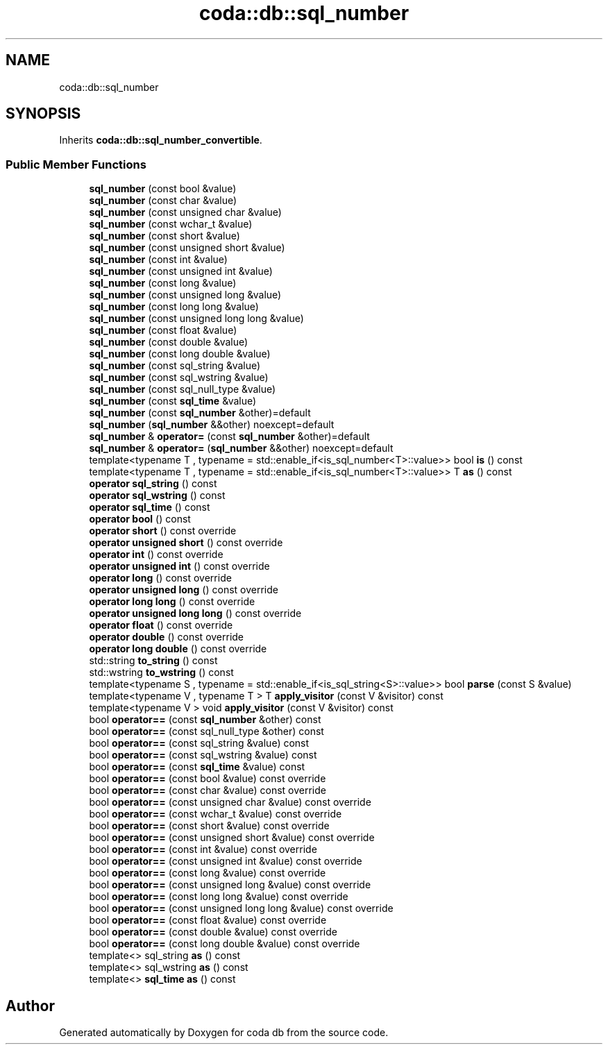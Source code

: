 .TH "coda::db::sql_number" 3 "Sat Dec 1 2018" "coda db" \" -*- nroff -*-
.ad l
.nh
.SH NAME
coda::db::sql_number
.SH SYNOPSIS
.br
.PP
.PP
Inherits \fBcoda::db::sql_number_convertible\fP\&.
.SS "Public Member Functions"

.in +1c
.ti -1c
.RI "\fBsql_number\fP (const bool &value)"
.br
.ti -1c
.RI "\fBsql_number\fP (const char &value)"
.br
.ti -1c
.RI "\fBsql_number\fP (const unsigned char &value)"
.br
.ti -1c
.RI "\fBsql_number\fP (const wchar_t &value)"
.br
.ti -1c
.RI "\fBsql_number\fP (const short &value)"
.br
.ti -1c
.RI "\fBsql_number\fP (const unsigned short &value)"
.br
.ti -1c
.RI "\fBsql_number\fP (const int &value)"
.br
.ti -1c
.RI "\fBsql_number\fP (const unsigned int &value)"
.br
.ti -1c
.RI "\fBsql_number\fP (const long &value)"
.br
.ti -1c
.RI "\fBsql_number\fP (const unsigned long &value)"
.br
.ti -1c
.RI "\fBsql_number\fP (const long long &value)"
.br
.ti -1c
.RI "\fBsql_number\fP (const unsigned long long &value)"
.br
.ti -1c
.RI "\fBsql_number\fP (const float &value)"
.br
.ti -1c
.RI "\fBsql_number\fP (const double &value)"
.br
.ti -1c
.RI "\fBsql_number\fP (const long double &value)"
.br
.ti -1c
.RI "\fBsql_number\fP (const sql_string &value)"
.br
.ti -1c
.RI "\fBsql_number\fP (const sql_wstring &value)"
.br
.ti -1c
.RI "\fBsql_number\fP (const sql_null_type &value)"
.br
.ti -1c
.RI "\fBsql_number\fP (const \fBsql_time\fP &value)"
.br
.ti -1c
.RI "\fBsql_number\fP (const \fBsql_number\fP &other)=default"
.br
.ti -1c
.RI "\fBsql_number\fP (\fBsql_number\fP &&other) noexcept=default"
.br
.ti -1c
.RI "\fBsql_number\fP & \fBoperator=\fP (const \fBsql_number\fP &other)=default"
.br
.ti -1c
.RI "\fBsql_number\fP & \fBoperator=\fP (\fBsql_number\fP &&other) noexcept=default"
.br
.ti -1c
.RI "template<typename T , typename  = std::enable_if<is_sql_number<T>::value>> bool \fBis\fP () const"
.br
.ti -1c
.RI "template<typename T , typename  = std::enable_if<is_sql_number<T>::value>> T \fBas\fP () const"
.br
.ti -1c
.RI "\fBoperator sql_string\fP () const"
.br
.ti -1c
.RI "\fBoperator sql_wstring\fP () const"
.br
.ti -1c
.RI "\fBoperator sql_time\fP () const"
.br
.ti -1c
.RI "\fBoperator bool\fP () const"
.br
.ti -1c
.RI "\fBoperator short\fP () const override"
.br
.ti -1c
.RI "\fBoperator unsigned short\fP () const override"
.br
.ti -1c
.RI "\fBoperator int\fP () const override"
.br
.ti -1c
.RI "\fBoperator unsigned int\fP () const override"
.br
.ti -1c
.RI "\fBoperator long\fP () const override"
.br
.ti -1c
.RI "\fBoperator unsigned long\fP () const override"
.br
.ti -1c
.RI "\fBoperator long long\fP () const override"
.br
.ti -1c
.RI "\fBoperator unsigned long long\fP () const override"
.br
.ti -1c
.RI "\fBoperator float\fP () const override"
.br
.ti -1c
.RI "\fBoperator double\fP () const override"
.br
.ti -1c
.RI "\fBoperator long double\fP () const override"
.br
.ti -1c
.RI "std::string \fBto_string\fP () const"
.br
.ti -1c
.RI "std::wstring \fBto_wstring\fP () const"
.br
.ti -1c
.RI "template<typename S , typename  = std::enable_if<is_sql_string<S>::value>> bool \fBparse\fP (const S &value)"
.br
.ti -1c
.RI "template<typename V , typename T > T \fBapply_visitor\fP (const V &visitor) const"
.br
.ti -1c
.RI "template<typename V > void \fBapply_visitor\fP (const V &visitor) const"
.br
.ti -1c
.RI "bool \fBoperator==\fP (const \fBsql_number\fP &other) const"
.br
.ti -1c
.RI "bool \fBoperator==\fP (const sql_null_type &other) const"
.br
.ti -1c
.RI "bool \fBoperator==\fP (const sql_string &value) const"
.br
.ti -1c
.RI "bool \fBoperator==\fP (const sql_wstring &value) const"
.br
.ti -1c
.RI "bool \fBoperator==\fP (const \fBsql_time\fP &value) const"
.br
.ti -1c
.RI "bool \fBoperator==\fP (const bool &value) const override"
.br
.ti -1c
.RI "bool \fBoperator==\fP (const char &value) const override"
.br
.ti -1c
.RI "bool \fBoperator==\fP (const unsigned char &value) const override"
.br
.ti -1c
.RI "bool \fBoperator==\fP (const wchar_t &value) const override"
.br
.ti -1c
.RI "bool \fBoperator==\fP (const short &value) const override"
.br
.ti -1c
.RI "bool \fBoperator==\fP (const unsigned short &value) const override"
.br
.ti -1c
.RI "bool \fBoperator==\fP (const int &value) const override"
.br
.ti -1c
.RI "bool \fBoperator==\fP (const unsigned int &value) const override"
.br
.ti -1c
.RI "bool \fBoperator==\fP (const long &value) const override"
.br
.ti -1c
.RI "bool \fBoperator==\fP (const unsigned long &value) const override"
.br
.ti -1c
.RI "bool \fBoperator==\fP (const long long &value) const override"
.br
.ti -1c
.RI "bool \fBoperator==\fP (const unsigned long long &value) const override"
.br
.ti -1c
.RI "bool \fBoperator==\fP (const float &value) const override"
.br
.ti -1c
.RI "bool \fBoperator==\fP (const double &value) const override"
.br
.ti -1c
.RI "bool \fBoperator==\fP (const long double &value) const override"
.br
.ti -1c
.RI "template<> sql_string \fBas\fP () const"
.br
.ti -1c
.RI "template<> sql_wstring \fBas\fP () const"
.br
.ti -1c
.RI "template<> \fBsql_time\fP \fBas\fP () const"
.br
.in -1c

.SH "Author"
.PP 
Generated automatically by Doxygen for coda db from the source code\&.
